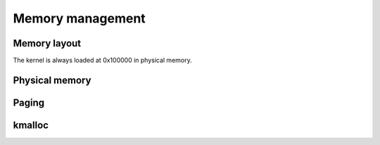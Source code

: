 Memory management
*****************

Memory layout
=============

The kernel is always loaded at 0x100000 in physical memory.

Physical memory
===============

Paging
======

kmalloc
=======


